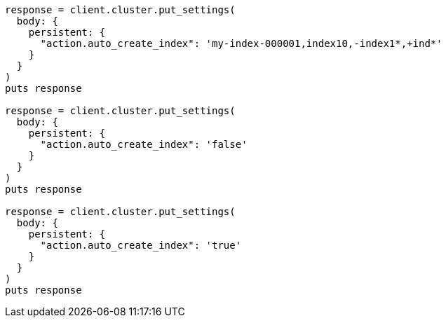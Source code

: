 [source, ruby]
----
response = client.cluster.put_settings(
  body: {
    persistent: {
      "action.auto_create_index": 'my-index-000001,index10,-index1*,+ind*'
    }
  }
)
puts response

response = client.cluster.put_settings(
  body: {
    persistent: {
      "action.auto_create_index": 'false'
    }
  }
)
puts response

response = client.cluster.put_settings(
  body: {
    persistent: {
      "action.auto_create_index": 'true'
    }
  }
)
puts response
----
